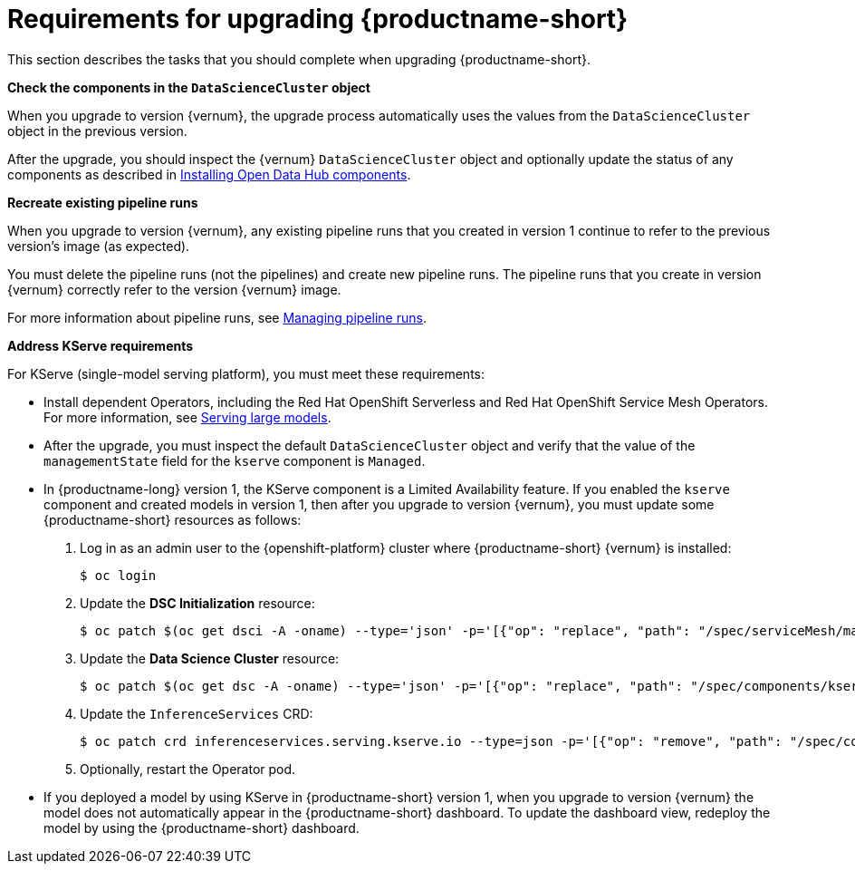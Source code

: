 :_module-type: REFERENCE

[id="requirements-for-upgrading-odh_{context}"]
= Requirements for upgrading {productname-short}

[role="_abstract"]
This section describes the tasks that you should complete when upgrading {productname-short}.

*Check the components in the `DataScienceCluster` object*

When you upgrade to version {vernum}, the upgrade process automatically uses the values from the `DataScienceCluster` object in the previous version.

After the upgrade, you should inspect the {vernum} `DataScienceCluster` object and optionally update the status of any components as described in link:{odhdocshome}/upgrading-open-data-hub/#installing-odh-components_upgradev1[Installing Open Data Hub components].

*Recreate existing pipeline runs*

When you upgrade to version {vernum}, any existing pipeline runs that you created in version 1 continue to refer to the previous version's image (as expected).

You must delete the pipeline runs (not the pipelines) and create new pipeline runs. The pipeline runs that you create in version {vernum} correctly refer to the version {vernum} image.

For more information about pipeline runs, see link:{odhdocshome}/working-with-data-science-pipelines/#managing-pipeline-runs_ds-pipelines[Managing pipeline runs].

*Address KServe requirements*

For KServe (single-model serving platform), you must meet these requirements:

* Install dependent Operators, including the Red Hat OpenShift Serverless and Red Hat OpenShift Service Mesh Operators. For more information, see link:{odhdocshome}/serving-models/#serving-large-models_serving-large-models[Serving large models].

* After the upgrade, you must inspect the default `DataScienceCluster` object and verify that the value of the  `managementState` field for the `kserve` component is `Managed`.

* In {productname-long} version 1, the KServe component is a Limited Availability feature. If you enabled the `kserve` component and created models in version 1, then after you upgrade to version {vernum}, you must update some {productname-short} resources as follows:

. Log in as an admin user to the {openshift-platform} cluster where {productname-short} {vernum} is installed:
+
----
$ oc login
----

. Update the *DSC Initialization* resource:
+
----
$ oc patch $(oc get dsci -A -oname) --type='json' -p='[{"op": "replace", "path": "/spec/serviceMesh/managementState", "value":"Unmanaged"}]'
----

. Update the *Data Science Cluster* resource:
+
----
$ oc patch $(oc get dsc -A -oname) --type='json' -p='[{"op": "replace", "path": "/spec/components/kserve/serving/managementState", "value":"Unmanaged"}]'
----

. Update the `InferenceServices` CRD:
+
----
$ oc patch crd inferenceservices.serving.kserve.io --type=json -p='[{"op": "remove", "path": "/spec/conversion"}]'
----

. Optionally, restart the Operator pod.
+ 

* If you deployed a model by using KServe in {productname-short} version 1, when you upgrade to version {vernum} the model does not automatically appear in the {productname-short} dashboard. To update the dashboard view, redeploy the model by using the {productname-short} dashboard.





